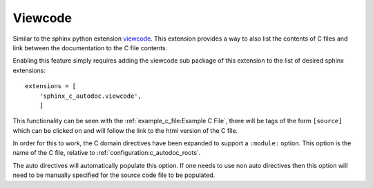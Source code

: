 Viewcode
========

Similar to the sphinx python extension `viewcode`_. This extension provides a
way to also list the contents of C files and link between the documentation
to the C file contents.

Enabling this feature simply requires adding the viewcode sub package of this
extension to the list of desired sphinx extensions::

    extensions = [
        'sphinx_c_autodoc.viewcode',
        ]

This functionality can be seen with the :ref:`example_c_file:Example C File`, there will be
tags of the form ``[source]`` which can be clicked on and will follow the
link to the html version of the C file.

In order for this to work, the C domain directives have been expanded to
support a ``:module:`` option. This option is the name of the C file,
relative to :ref:`configuration:c_autodoc_roots`.

The auto directives will automatically populate this option. If one needs to
use non auto directives then this option will need to be manually specified
for the source code file to be populated.

.. _viewcode: https://www.sphinx-doc.org/en/master/usage/extensions/viewcode.html